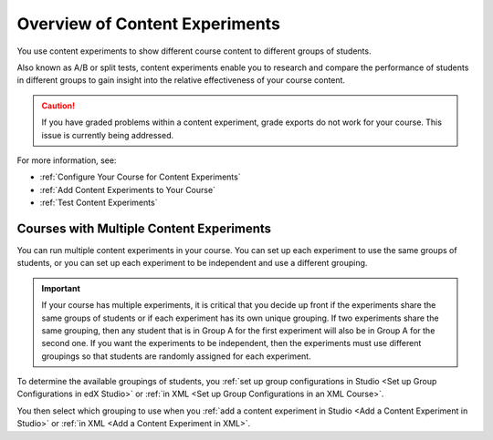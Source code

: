 .. _Overview of Content Experiments:

#################################
Overview of Content Experiments
#################################

You use content experiments to show different course content to different
groups of students.

Also known as A/B or split tests, content experiments enable you to
research and compare the performance of students in different groups to gain
insight into the relative effectiveness of your course content.

.. caution::
  If you have graded problems within a content experiment, grade exports do not
  work for your course. This issue is currently being addressed.

For more information, see:

* :ref:`Configure Your Course for Content Experiments`
* :ref:`Add Content Experiments to Your Course`
* :ref:`Test Content Experiments`

.. _Courses with Multiple Content Experiments:

******************************************
Courses with Multiple Content Experiments
******************************************

You can run multiple content experiments in your course. You can set up each
experiment to use the same groups of students, or you can set up each
experiment to be independent and use a different grouping.

.. important::

  If your course has multiple experiments, it is critical that you decide
  up front if the experiments share the same groups of students or if each
  experiment has its own unique grouping. If two experiments share the same
  grouping, then any student that is in Group A for the first experiment will
  also be in Group A for the second one. If you want the experiments to be
  independent, then the experiments must use different groupings so that
  students are randomly assigned for each experiment.

To determine the available groupings of students, you :ref:`set up group
configurations in Studio <Set up Group Configurations in edX Studio>` or
:ref:`in XML <Set up Group Configurations in an XML Course>`.

You then select which grouping to use when you :ref:`add a content experiment
in Studio <Add a Content Experiment in Studio>` or :ref:`in XML <Add a Content
Experiment in XML>`.